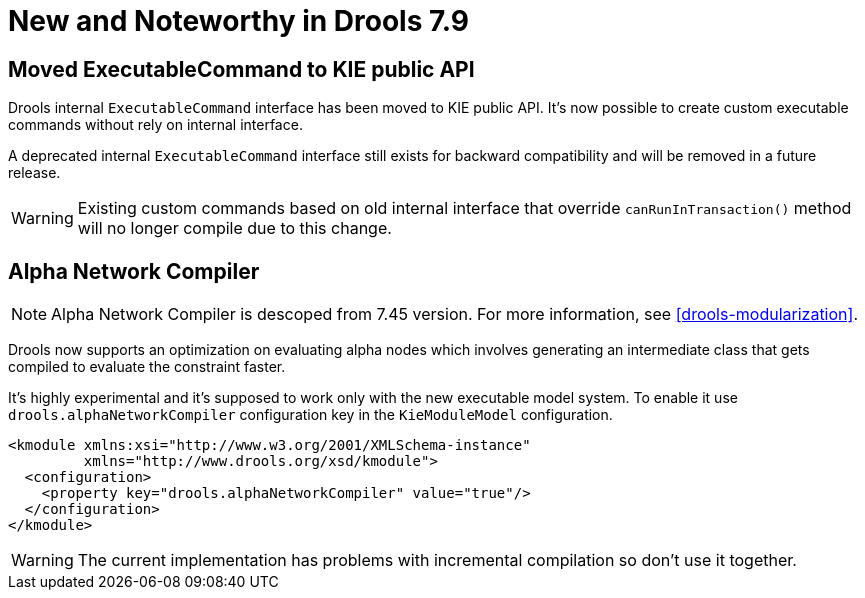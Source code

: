 [[_drools.releasenotesdrools.7.9.0]]

= New and Noteworthy in Drools 7.9

== Moved ExecutableCommand to KIE public API

Drools internal `ExecutableCommand` interface has been moved to KIE public API. It's now possible to create custom
executable commands without rely on internal interface.

A deprecated internal `ExecutableCommand` interface still exists for backward compatibility and will be removed in a
future release.

WARNING: Existing custom commands based on old internal interface that override `canRunInTransaction()` method will no
longer compile due to this change.

== Alpha Network Compiler

NOTE: Alpha Network Compiler is descoped from 7.45 version. For more information, see xref:drools-modularization[].

Drools now supports an optimization on evaluating alpha nodes which involves generating an intermediate class that gets compiled to evaluate the constraint faster.

It's highly experimental and it's supposed to work only with the new executable model system. To enable it use `drools.alphaNetworkCompiler` configuration key in the `KieModuleModel` configuration.

----
<kmodule xmlns:xsi="http://www.w3.org/2001/XMLSchema-instance"
         xmlns="http://www.drools.org/xsd/kmodule">
  <configuration>
    <property key="drools.alphaNetworkCompiler" value="true"/>
  </configuration>
</kmodule>
----

WARNING: The current implementation has problems with incremental compilation so don't use it together.